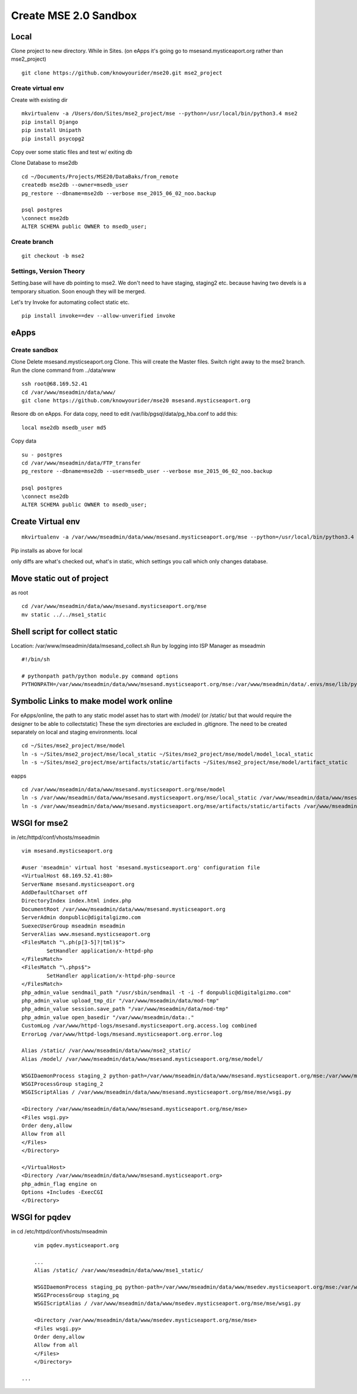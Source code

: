 Create MSE 2.0 Sandbox
========================

Local
----------

Clone project to new directory.
While in Sites. (on eApps it's going go to msesand.mysticeaport.org rather than mse2_project)
::

	git clone https://github.com/knowyourider/mse20.git mse2_project


Create virtual env
~~~~~~~~~~~

Create with existing dir
::

	mkvirtualenv -a /Users/don/Sites/mse2_project/mse --python=/usr/local/bin/python3.4 mse2
	pip install Django
	pip install Unipath
	pip install psycopg2

Copy over some static files and test w/ exiting db

Clone Database to mse2db
::

	cd ~/Documents/Projects/MSE20/DataBaks/from_remote
	createdb mse2db --owner=msedb_user
	pg_restore --dbname=mse2db --verbose mse_2015_06_02_noo.backup

	psql postgres
	\connect mse2db
	ALTER SCHEMA public OWNER to msedb_user;


Create branch
~~~~~~~~~~~~~~
::

	git checkout -b mse2

Settings, Version Theory
~~~~~~~~~~~~~~~~~

Setting.base will have db pointing to mse2.
We don't need to have staging, staging2 etc. because having two devels is a temporary situation.
Soon enough they will be merged.

Let's try Invoke for automating collect static etc.
::

	pip install invoke==dev --allow-unverified invoke

eApps
----------


Create sandbox
~~~~~~~~~~~~~

Clone
Delete msesand.mysticseaport.org
Clone. This will create the Master files. Switch right away to the mse2 branch.
Run the clone command from ../data/www
::

    ssh root@68.169.52.41
    cd /var/www/mseadmin/data/www/
    git clone https://github.com/knowyourider/mse20 msesand.mysticseaport.org

Resore db on eApps. For data copy, need to edit /var/lib/pgsql/data/pg_hba.conf to add this:
::

    local mse2db msedb_user md5

Copy data
::

	su - postgres
	cd /var/www/mseadmin/data/FTP_transfer
	pg_restore --dbname=mse2db --user=msedb_user --verbose mse_2015_06_02_noo.backup

	psql postgres
	\connect mse2db
	ALTER SCHEMA public OWNER to msedb_user;

Create Virtual env
------------------
::

	mkvirtualenv -a /var/www/mseadmin/data/www/msesand.mysticseaport.org/mse --python=/usr/local/bin/python3.4 mse2

Pip installs as above for local

only diffs are what's checked out, what's in static, which settings you call which only changes database.

Move static out of project
---------------------------

as root
::

	cd /var/www/mseadmin/data/www/msesand.mysticseaport.org/mse
	mv static ../../mse1_static

Shell script for collect static
-----------------------

Location: /var/www/mseadmin/data/msesand_collect.sh
Run by logging into ISP Manager as mseadmin
::

	#!/bin/sh

	# pythonpath path/python module.py command options
	PYTHONPATH=/var/www/mseadmin/data/www/msesand.mysticseaport.org/mse:/var/www/mseadmin/data/.envs/mse/lib/python3.4/site-packages/ /usr/local/bin/python3.4 /var/www/mseadmin/data/www/msesand.mysticseaport.org/mse/manage.py collectstatic -v0 --noinput --settings=mse.settings.staging_2


Symbolic Links to make model work online
---------------------------------------

For eApps/online, the path to any static model asset has to start with /model/ (or /static/ but that would 
require the designer to be able to collectstatic)
These the sym directories are excluded in .gitignore. The need to be created separately on local and staging 
environments.
local
::
	
	cd ~/Sites/mse2_project/mse/model
	ln -s ~/Sites/mse2_project/mse/local_static ~/Sites/mse2_project/mse/model/model_local_static
	ln -s ~/Sites/mse2_project/mse/artifacts/static/artifacts ~/Sites/mse2_project/mse/model/artifact_static

eapps
::
	
	cd /var/www/mseadmin/data/www/msesand.mysticseaport.org/mse/model
	ln -s /var/www/mseadmin/data/www/msesand.mysticseaport.org/mse/local_static /var/www/mseadmin/data/www/msesand.mysticseaport.org/mse/model/model_local_static
	ln -s /var/www/mseadmin/data/www/msesand.mysticseaport.org/mse/artifacts/static/artifacts /var/www/mseadmin/data/www/msesand.mysticseaport.org/mse/model/artifact_static

WSGI for mse2
---------------

in /etc/httpd/conf/vhosts/mseadmin
::
	
	vim msesand.mysticseaport.org

	#user 'mseadmin' virtual host 'msesand.mysticseaport.org' configuration file
	<VirtualHost 68.169.52.41:80>
        ServerName msesand.mysticseaport.org
        AddDefaultCharset off
        DirectoryIndex index.html index.php
        DocumentRoot /var/www/mseadmin/data/www/msesand.mysticseaport.org
        ServerAdmin donpublic@digitalgizmo.com
        SuexecUserGroup mseadmin mseadmin
        ServerAlias www.msesand.mysticseaport.org
        <FilesMatch "\.ph(p[3-5]?|tml)$">
                SetHandler application/x-httpd-php
        </FilesMatch>
        <FilesMatch "\.phps$">
                SetHandler application/x-httpd-php-source
        </FilesMatch>
        php_admin_value sendmail_path "/usr/sbin/sendmail -t -i -f donpublic@digitalgizmo.com"
        php_admin_value upload_tmp_dir "/var/www/mseadmin/data/mod-tmp"
        php_admin_value session.save_path "/var/www/mseadmin/data/mod-tmp"
        php_admin_value open_basedir "/var/www/mseadmin/data:."
        CustomLog /var/www/httpd-logs/msesand.mysticseaport.org.access.log combined
        ErrorLog /var/www/httpd-logs/msesand.mysticseaport.org.error.log

        Alias /static/ /var/www/mseadmin/data/www/mse2_static/
        Alias /model/ /var/www/mseadmin/data/www/msesand.mysticseaport.org/mse/model/

        WSGIDaemonProcess staging_2 python-path=/var/www/mseadmin/data/www/msesand.mysticseaport.org/mse:/var/www/mseadmin/data/.envs/mse2/lib/python3.4/site-packages
        WSGIProcessGroup staging_2
        WSGIScriptAlias / /var/www/mseadmin/data/www/msesand.mysticseaport.org/mse/mse/wsgi.py

        <Directory /var/www/mseadmin/data/www/msesand.mysticseaport.org/mse/mse>
        <Files wsgi.py>
        Order deny,allow
        Allow from all
        </Files>
        </Directory>

	</VirtualHost>
	<Directory /var/www/mseadmin/data/www/msesand.mysticseaport.org>
        php_admin_flag engine on
        Options +Includes -ExecCGI
	</Directory>


WSGI for pqdev
---------------

in cd /etc/httpd/conf/vhosts/mseadmin
::
	
	vim pqdev.mysticseaport.org

	...
	Alias /static/ /var/www/mseadmin/data/www/mse1_static/

	WSGIDaemonProcess staging_pq python-path=/var/www/mseadmin/data/www/msedev.mysticseaport.org/mse:/var/www/mseadmin/data/.envs/mse/lib/python3.4/site-packages
	WSGIProcessGroup staging_pq
	WSGIScriptAlias / /var/www/mseadmin/data/www/msedev.mysticseaport.org/mse/mse/wsgi.py

	<Directory /var/www/mseadmin/data/www/msedev.mysticseaport.org/mse/mse>
	<Files wsgi.py>
	Order deny,allow
	Allow from all
	</Files>
	</Directory>

    ...
